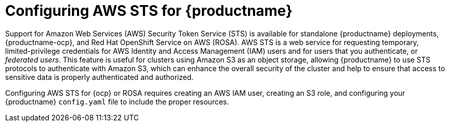 :_content-type: CONCEPT
[id="configuring-aws-sts-quay"]
= Configuring AWS STS for {productname}

Support for Amazon Web Services (AWS) Security Token Service (STS) is available for standalone {productname} deployments, {productname-ocp}, and Red Hat OpenShift Service on AWS (ROSA). AWS STS is a web service for requesting temporary, limited-privilege credentials for AWS Identity and Access Management (IAM) users and for users that you authenticate, or _federated users_. This feature is useful for clusters using Amazon S3 as an object storage, allowing {productname} to use STS protocols to authenticate with Amazon S3, which can enhance the overall security of the cluster and help to ensure that access to sensitive data is properly authenticated and authorized. 

Configuring AWS STS for {ocp} or ROSA requires creating an AWS IAM user, creating an S3 role, and configuring your {productname} `config.yaml` file to include the proper resources.